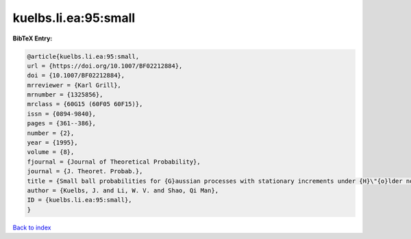 kuelbs.li.ea:95:small
=====================

.. :cite:t:`kuelbs.li.ea:95:small`

.. bibliography:: ../../All.bib

**BibTeX Entry:**

.. code-block:: bibtex

   @article{kuelbs.li.ea:95:small,
   url = {https://doi.org/10.1007/BF02212884},
   doi = {10.1007/BF02212884},
   mrreviewer = {Karl Grill},
   mrnumber = {1325856},
   mrclass = {60G15 (60F05 60F15)},
   issn = {0894-9840},
   pages = {361--386},
   number = {2},
   year = {1995},
   volume = {8},
   fjournal = {Journal of Theoretical Probability},
   journal = {J. Theoret. Probab.},
   title = {Small ball probabilities for {G}aussian processes with stationary increments under {H}\"{o}lder norms},
   author = {Kuelbs, J. and Li, W. V. and Shao, Qi Man},
   ID = {kuelbs.li.ea:95:small},
   }

`Back to index <../index>`_
